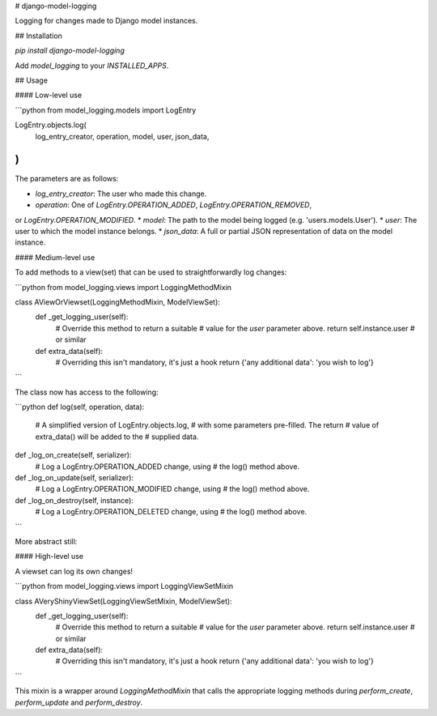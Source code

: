 # django-model-logging

Logging for changes made to Django model instances.

## Installation

`pip install django-model-logging`

Add `model_logging` to your `INSTALLED_APPS`.

## Usage

#### Low-level use

```python
from model_logging.models import LogEntry

LogEntry.objects.log(
    log_entry_creator,
    operation,
    model,
    user,
    json_data,
)
```

The parameters are as follows:

* `log_entry_creator`:  The user who made this change.
* `operation`:  One of `LogEntry.OPERATION_ADDED`, `LogEntry.OPERATION_REMOVED`,
or `LogEntry.OPERATION_MODIFIED`.
* `model`:  The path to the model being logged (e.g. 'users.models.User').
* `user`:  The user to which the model instance belongs.
* `json_data`:  A full or partial JSON representation of data on the model instance.

#### Medium-level use

To add methods to a view(set) that can be used to straightforwardly log changes:

```python
from model_logging.views import LoggingMethodMixin

class AViewOrViewset(LoggingMethodMixin, ModelViewSet):
    def _get_logging_user(self):
        # Override this method to return a suitable
        # value for the `user` parameter above.
        return self.instance.user  # or similar

    def extra_data(self):
        # Overriding this isn't mandatory, it's just a hook
        return {'any additional data': 'you wish to log'}
```

The class now has access to the following:

```python
def log(self, operation, data):
    # A simplified version of LogEntry.objects.log,
    # with some parameters pre-filled. The return
    # value of extra_data() will be added to the
    # supplied data.

def _log_on_create(self, serializer):
    # Log a LogEntry.OPERATION_ADDED change, using
    # the log() method above.

def _log_on_update(self, serializer):
    # Log a LogEntry.OPERATION_MODIFIED change, using
    # the log() method above.

def _log_on_destroy(self, instance):
    # Log a LogEntry.OPERATION_DELETED change, using
    # the log() method above.
```

More abstract still:

#### High-level use

A viewset can log its own changes!

```python
from model_logging.views import LoggingViewSetMixin

class AVeryShinyViewSet(LoggingViewSetMixin, ModelViewSet):
    def _get_logging_user(self):
        # Override this method to return a suitable
        # value for the `user` parameter above.
        return self.instance.user  # or similar

    def extra_data(self):
        # Overriding this isn't mandatory, it's just a hook
        return {'any additional data': 'you wish to log'}
```

This mixin is a wrapper around `LoggingMethodMixin` that calls the appropriate logging
methods during `perform_create`, `perform_update` and `perform_destroy`.


